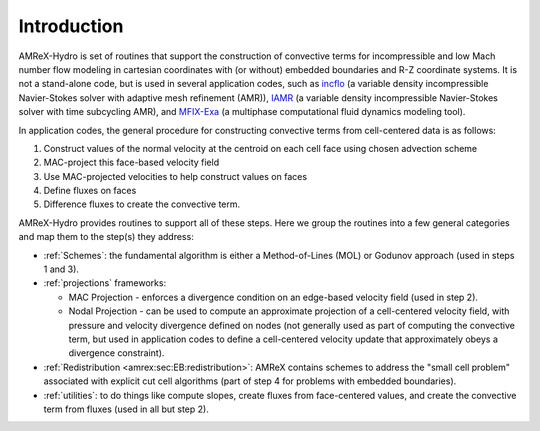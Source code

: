 
.. _intro:

Introduction
============

AMReX-Hydro is set of routines that support the construction of convective
terms for incompressible and low Mach number flow modeling
in cartesian coordinates with (or without) embedded boundaries and R-Z coordinate systems.
It is not a stand-alone code, but is used in several application codes, such as
`incflo <https://amrex-fluids.github.io/incflo/docs_html/>`_
(a variable density incompressible Navier-Stokes solver with adaptive mesh refinement (AMR)),
`IAMR <https://amrex-fluids.github.io/IAMR/docs_html/index.html>`_
(a variable density incompressible Navier-Stokes solver with time subcycling AMR),
and `MFIX-Exa <https://amrex-codes.github.io/MFIX-Exa/docs_html/>`_
(a multiphase computational fluid dynamics modeling tool).

In application codes, the general procedure for constructing convective terms from cell-centered data
is as follows:

1. Construct values of the normal velocity at the centroid on each cell face using chosen advection scheme

2. MAC-project this face-based velocity field

3. Use MAC-projected velocities to help construct values on faces

4. Define fluxes on faces

5. Difference fluxes to create the convective term.

AMReX-Hydro provides routines to support all of these steps.
Here we group the routines into a few general categories and map them to the step(s) they address:

* :ref:`Schemes`: the fundamental algorithm is either a Method-of-Lines (MOL) or Godunov approach
  (used in steps 1 and 3).

* :ref:`projections` frameworks:

  + MAC Projection - enforces a divergence condition on an edge-based velocity field (used in step 2).

  + Nodal Projection - can be used to compute an approximate projection of a cell-centered
    velocity field, with pressure and velocity divergence defined on nodes
    (not generally used as part of computing the convective term, but used in application codes to define a
    cell-centered velocity update that approximately obeys a divergence constraint).

* :ref:`Redistribution <amrex:sec:EB:redistribution>`: AMReX contains schemes to address the "small cell problem" associated with explicit cut
  cell algorithms (part of step 4 for problems with embedded boundaries).

* :ref:`utilities`: to do things like compute slopes, create fluxes from face-centered values, and
  create the convective term from fluxes (used in all but step 2).
